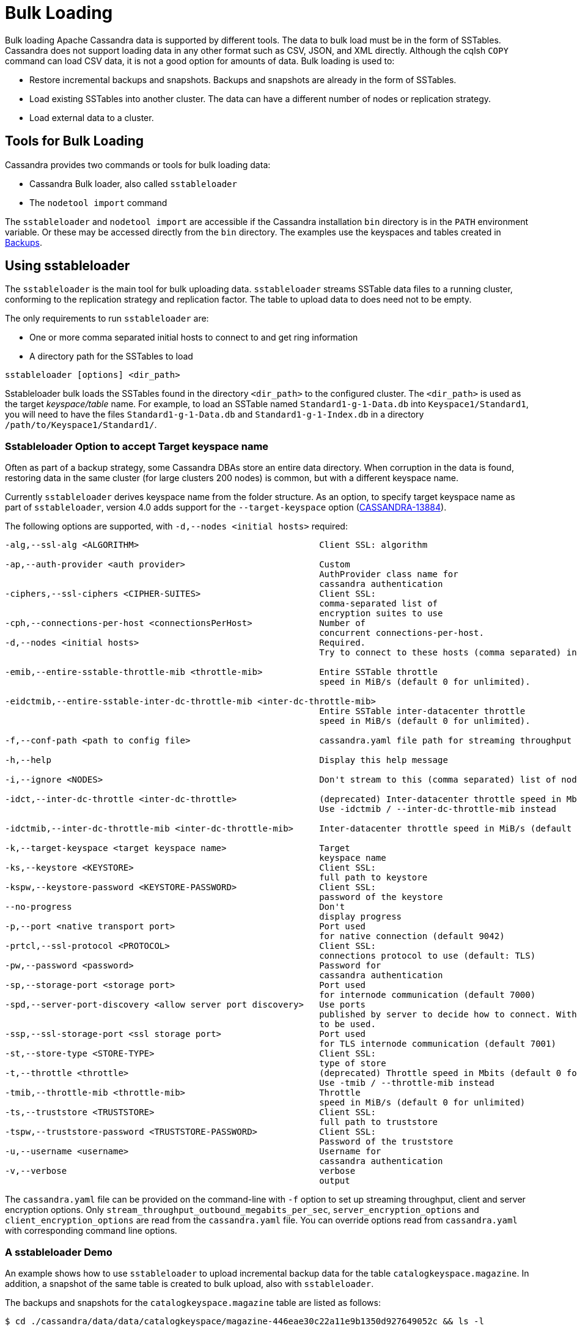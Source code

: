 = Bulk Loading

Bulk loading Apache Cassandra data is supported by different tools. 
The data to bulk load must be in the form of SSTables.
Cassandra does not support loading data in any other format such as CSV,
JSON, and XML directly. 
Although the cqlsh `COPY` command can load CSV data, it is not a good option
for amounts of data. 
Bulk loading is used to:

* Restore incremental backups and snapshots. Backups and snapshots are
already in the form of SSTables.
* Load existing SSTables into another cluster. The data can have a
different number of nodes or replication strategy.
* Load external data to a cluster.

== Tools for Bulk Loading

Cassandra provides two commands or tools for bulk loading data:

* Cassandra Bulk loader, also called `sstableloader`
* The `nodetool import` command

The `sstableloader` and `nodetool import` are accessible if the
Cassandra installation `bin` directory is in the `PATH` environment
variable. 
Or these may be accessed directly from the `bin` directory. 
The examples use the keyspaces and tables created in xref:cql/operating/backups.adoc[Backups].

== Using sstableloader

The `sstableloader` is the main tool for bulk uploading data. 
`sstableloader` streams SSTable data files to a running cluster, 
conforming to the replication strategy and replication factor. 
The table to upload data to does need not to be empty.

The only requirements to run `sstableloader` are:

* One or more comma separated initial hosts to connect to and get ring
information
* A directory path for the SSTables to load

[source,bash]
----
sstableloader [options] <dir_path>
----

Sstableloader bulk loads the SSTables found in the directory
`<dir_path>` to the configured cluster. 
The `<dir_path>` is used as the target _keyspace/table_ name. 
For example, to load an SSTable named `Standard1-g-1-Data.db` into `Keyspace1/Standard1`, 
you will need to have the files `Standard1-g-1-Data.db` and `Standard1-g-1-Index.db` in a
directory `/path/to/Keyspace1/Standard1/`.

=== Sstableloader Option to accept Target keyspace name

Often as part of a backup strategy, some Cassandra DBAs store an entire data directory. 
When corruption in the data is found, restoring data in the same cluster (for large clusters 200 nodes) 
is common, but with a different keyspace name.

Currently `sstableloader` derives keyspace name from the folder structure. 
As an option, to specify target keyspace name as part of `sstableloader`, 
version 4.0 adds support for the `--target-keyspace` option
(https://issues.apache.org/jira/browse/CASSANDRA-13884[CASSANDRA-13884]).

The following options are supported, with `-d,--nodes <initial hosts>` required:

[source,none]
----
-alg,--ssl-alg <ALGORITHM>                                   Client SSL: algorithm

-ap,--auth-provider <auth provider>                          Custom
                                                             AuthProvider class name for
                                                             cassandra authentication
-ciphers,--ssl-ciphers <CIPHER-SUITES>                       Client SSL:
                                                             comma-separated list of
                                                             encryption suites to use
-cph,--connections-per-host <connectionsPerHost>             Number of
                                                             concurrent connections-per-host.
-d,--nodes <initial hosts>                                   Required.
                                                             Try to connect to these hosts (comma separated) initially for ring information

-emib,--entire-sstable-throttle-mib <throttle-mib>           Entire SSTable throttle
                                                             speed in MiB/s (default 0 for unlimited).

-eidctmib,--entire-sstable-inter-dc-throttle-mib <inter-dc-throttle-mib>
                                                             Entire SSTable inter-datacenter throttle
                                                             speed in MiB/s (default 0 for unlimited).

-f,--conf-path <path to config file>                         cassandra.yaml file path for streaming throughput and client/server SSL.

-h,--help                                                    Display this help message

-i,--ignore <NODES>                                          Don't stream to this (comma separated) list of nodes

-idct,--inter-dc-throttle <inter-dc-throttle>                (deprecated) Inter-datacenter throttle speed in Mbits (default 0 for unlimited)
                                                             Use -idctmib / --inter-dc-throttle-mib instead

-idctmib,--inter-dc-throttle-mib <inter-dc-throttle-mib>     Inter-datacenter throttle speed in MiB/s (default 0 for unlimited)

-k,--target-keyspace <target keyspace name>                  Target
                                                             keyspace name
-ks,--keystore <KEYSTORE>                                    Client SSL:
                                                             full path to keystore
-kspw,--keystore-password <KEYSTORE-PASSWORD>                Client SSL:
                                                             password of the keystore
--no-progress                                                Don't
                                                             display progress
-p,--port <native transport port>                            Port used
                                                             for native connection (default 9042)
-prtcl,--ssl-protocol <PROTOCOL>                             Client SSL:
                                                             connections protocol to use (default: TLS)
-pw,--password <password>                                    Password for
                                                             cassandra authentication
-sp,--storage-port <storage port>                            Port used
                                                             for internode communication (default 7000)
-spd,--server-port-discovery <allow server port discovery>   Use ports
                                                             published by server to decide how to connect. With SSL requires StartTLS
                                                             to be used.
-ssp,--ssl-storage-port <ssl storage port>                   Port used
                                                             for TLS internode communication (default 7001)
-st,--store-type <STORE-TYPE>                                Client SSL:
                                                             type of store
-t,--throttle <throttle>                                     (deprecated) Throttle speed in Mbits (default 0 for unlimited)
                                                             Use -tmib / --throttle-mib instead
-tmib,--throttle-mib <throttle-mib>                          Throttle
                                                             speed in MiB/s (default 0 for unlimited)
-ts,--truststore <TRUSTSTORE>                                Client SSL:
                                                             full path to truststore
-tspw,--truststore-password <TRUSTSTORE-PASSWORD>            Client SSL:
                                                             Password of the truststore
-u,--username <username>                                     Username for
                                                             cassandra authentication
-v,--verbose                                                 verbose
                                                             output
----

The `cassandra.yaml` file can be provided on the command-line with `-f` option to set up streaming throughput, client and server encryption
options. 
Only `stream_throughput_outbound_megabits_per_sec`, `server_encryption_options` and `client_encryption_options` are read
from the `cassandra.yaml` file.
You can override options read from `cassandra.yaml` with corresponding command line options.

=== A sstableloader Demo

An example shows how to use `sstableloader` to upload incremental backup data for the table `catalogkeyspace.magazine`.
In addition, a snapshot of the same table is created to bulk upload, also with `sstableloader`. 

The backups and snapshots for the `catalogkeyspace.magazine` table are listed as follows:

[source,bash]
----
$ cd ./cassandra/data/data/catalogkeyspace/magazine-446eae30c22a11e9b1350d927649052c && ls -l
----

results in

[source,none]
----
total 0
drwxrwxr-x. 2 ec2-user ec2-user 226 Aug 19 02:38 backups
drwxrwxr-x. 4 ec2-user ec2-user  40 Aug 19 02:45 snapshots
----

The directory path structure of SSTables to be uploaded using
`sstableloader` is used as the target keyspace/table.
You can directly upload from the `backups` and `snapshots`
directories respectively, if the directory structure is in the format
used by `sstableloader`. 
But the directory path of backups and snapshots for SSTables is
`/catalogkeyspace/magazine-446eae30c22a11e9b1350d927649052c/backups` and
`/catalogkeyspace/magazine-446eae30c22a11e9b1350d927649052c/snapshots`
respectively, and cannot be used to upload SSTables to
`catalogkeyspace.magazine` table. 
The directory path structure must be `/catalogkeyspace/magazine/` to use `sstableloader`. 
Create a new directory structure to upload SSTables with `sstableloader` 
located at `/catalogkeyspace/magazine` and set appropriate permissions.

[source,bash]
----
$ sudo mkdir -p /catalogkeyspace/magazine
$ sudo chmod -R 777 /catalogkeyspace/magazine
----

==== Bulk Loading from an Incremental Backup

An incremental backup does not include the DDL for a table; the table must already exist. 
If the table was dropped, it can be created using the `schema.cql` file generated with every snapshot of a table. 
Prior to using `sstableloader` to load SSTables to the `magazine` table, the table must exist. 
The table does not need to be empty but we have used an empty table as indicated by a CQL query:

[source,cql]
----
SELECT * FROM magazine;
----
results in
[source,cql]
----
id | name | publisher
----+------+-----------

(0 rows)
----

After creating the table to upload to, copy the SSTable files from the `backups` directory to the `/catalogkeyspace/magazine/` directory.

[source,bash]
----
$ sudo cp ./cassandra/data/data/catalogkeyspace/magazine-446eae30c22a11e9b1350d927649052c/backups/* \
/catalogkeyspace/magazine/
----

Run the `sstableloader` to upload SSTables from the
`/catalogkeyspace/magazine/` directory.

[source,bash]
----
$ sstableloader --nodes 10.0.2.238  /catalogkeyspace/magazine/
----

The output from the `sstableloader` command should be similar to this listing:

[source,bash]
----
$ sstableloader --nodes 10.0.2.238  /catalogkeyspace/magazine/
----

results in
 
[source,none]
----
Opening SSTables and calculating sections to stream
Streaming relevant part of /catalogkeyspace/magazine/na-1-big-Data.db
/catalogkeyspace/magazine/na-2-big-Data.db  to [35.173.233.153:7000, 10.0.2.238:7000,
54.158.45.75:7000]
progress: [35.173.233.153:7000]0:1/2 88 % total: 88% 0.018KiB/s (avg: 0.018KiB/s)
progress: [35.173.233.153:7000]0:2/2 176% total: 176% 33.807KiB/s (avg: 0.036KiB/s)
progress: [35.173.233.153:7000]0:2/2 176% total: 176% 0.000KiB/s (avg: 0.029KiB/s)
progress: [35.173.233.153:7000]0:2/2 176% [10.0.2.238:7000]0:1/2 39 % total: 81% 0.115KiB/s
(avg: 0.024KiB/s)
progress: [35.173.233.153:7000]0:2/2 176% [10.0.2.238:7000]0:2/2 78 % total: 108%
97.683KiB/s (avg: 0.033KiB/s)
progress: [35.173.233.153:7000]0:2/2 176% [10.0.2.238:7000]0:2/2 78 %
[54.158.45.75:7000]0:1/2 39 % total: 80% 0.233KiB/s (avg: 0.040KiB/s)
progress: [35.173.233.153:7000]0:2/2 176% [10.0.2.238:7000]0:2/2 78 %
[54.158.45.75:7000]0:2/2 78 % total: 96% 88.522KiB/s (avg: 0.049KiB/s)
progress: [35.173.233.153:7000]0:2/2 176% [10.0.2.238:7000]0:2/2 78 %
[54.158.45.75:7000]0:2/2 78 % total: 96% 0.000KiB/s (avg: 0.045KiB/s)
progress: [35.173.233.153:7000]0:2/2 176% [10.0.2.238:7000]0:2/2 78 %
[54.158.45.75:7000]0:2/2 78 % total: 96% 0.000KiB/s (avg: 0.044KiB/s)
----

After the `sstableloader` has finished loading the data, run a query the `magazine` table to check:

[source,cql]
----
SELECT * FROM magazine;
----
results in
[source,cql]
----
id | name                      | publisher
----+---------------------------+------------------
 1 |        Couchbase Magazine |        Couchbase
 0 | Apache Cassandra Magazine | Apache Cassandra

(2 rows)
----

==== Bulk Loading from a Snapshot

Restoring a snapshot of a table to the same table can be easily accomplished:

If the directory structure needed to load SSTables to `catalogkeyspace.magazine` does not exist create the
directories and set appropriate permissions:

[source,bash]
----
$ sudo mkdir -p /catalogkeyspace/magazine
$ sudo chmod -R 777 /catalogkeyspace/magazine
----

Remove any files from the directory, so that the snapshot files can be copied without interference:

[source,bash]
----
$ sudo rm /catalogkeyspace/magazine/*
$ cd /catalogkeyspace/magazine/
$ ls -l
----

results in

[source,none]
----
total 0
----

Copy the snapshot files to the `/catalogkeyspace/magazine` directory.

[source,bash]
----
$ sudo cp ./cassandra/data/data/catalogkeyspace/magazine-446eae30c22a11e9b1350d927649052c/snapshots/magazine/* \
/catalogkeyspace/magazine
----

List the files in the `/catalogkeyspace/magazine` directory. 
The `schema.cql` will also be listed.

[source,bash]
----
$ cd /catalogkeyspace/magazine && ls -l
----

results in

[source,none]
----
total 44
-rw-r--r--. 1 root root   31 Aug 19 04:13 manifest.json
-rw-r--r--. 1 root root   47 Aug 19 04:13 na-1-big-CompressionInfo.db
-rw-r--r--. 1 root root   97 Aug 19 04:13 na-1-big-Data.db
-rw-r--r--. 1 root root   10 Aug 19 04:13 na-1-big-Digest.crc32
-rw-r--r--. 1 root root   16 Aug 19 04:13 na-1-big-Filter.db
-rw-r--r--. 1 root root   16 Aug 19 04:13 na-1-big-Index.db
-rw-r--r--. 1 root root 4687 Aug 19 04:13 na-1-big-Statistics.db
-rw-r--r--. 1 root root   56 Aug 19 04:13 na-1-big-Summary.db
-rw-r--r--. 1 root root   92 Aug 19 04:13 na-1-big-TOC.txt
-rw-r--r--. 1 root root  815 Aug 19 04:13 schema.cql
----

Alternatively create symlinks to the snapshot folder instead of copying
the data:

[source,bash]
----
$ mkdir <keyspace_name>
$ ln -s <path_to_snapshot_folder> <keyspace_name>/<table_name>
----

If the `magazine` table was dropped, run the DDL in the `schema.cql` to
create the table. 
Run the `sstableloader` with the following command:

[source,bash]
----
$ sstableloader --nodes 10.0.2.238  /catalogkeyspace/magazine/
----

As the output from the command indicates, SSTables get streamed to the
cluster:

[source,none]
----
Established connection to initial hosts
Opening SSTables and calculating sections to stream
Streaming relevant part of /catalogkeyspace/magazine/na-1-big-Data.db  to
[35.173.233.153:7000, 10.0.2.238:7000, 54.158.45.75:7000]
progress: [35.173.233.153:7000]0:1/1 176% total: 176% 0.017KiB/s (avg: 0.017KiB/s)
progress: [35.173.233.153:7000]0:1/1 176% total: 176% 0.000KiB/s (avg: 0.014KiB/s)
progress: [35.173.233.153:7000]0:1/1 176% [10.0.2.238:7000]0:1/1 78 % total: 108% 0.115KiB/s
(avg: 0.017KiB/s)
progress: [35.173.233.153:7000]0:1/1 176% [10.0.2.238:7000]0:1/1 78 %
[54.158.45.75:7000]0:1/1 78 % total: 96% 0.232KiB/s (avg: 0.024KiB/s)
progress: [35.173.233.153:7000]0:1/1 176% [10.0.2.238:7000]0:1/1 78 %
[54.158.45.75:7000]0:1/1 78 % total: 96% 0.000KiB/s (avg: 0.022KiB/s)
progress: [35.173.233.153:7000]0:1/1 176% [10.0.2.238:7000]0:1/1 78 %
[54.158.45.75:7000]0:1/1 78 % total: 96% 0.000KiB/s (avg: 0.021KiB/s)
----

Some other requirements of `sstableloader` that should be kept into
consideration are:

* The SSTables loaded must be compatible with the Cassandra
version being loaded into.
* Repairing tables that have been loaded into a different cluster does
not repair the source tables.
* Sstableloader makes use of port 7000 for internode communication.
* Before restoring incremental backups, run `nodetool flush` to backup
any data in memtables.

== Using nodetool import

Importing SSTables into a table using the `nodetool import` command is recommended instead of the deprecated
`nodetool refresh` command. 
The `nodetool import` command has an option to load new SSTables from a separate directory.

The command usage is as follows:

[source,none]
----
nodetool [(-h <host> | --host <host>)] [(-p <port> | --port <port>)]
       [(-pp | --print-port)] [(-pw <password> | --password <password>)]
       [(-pwf <passwordFilePath> | --password-file <passwordFilePath>)]
       [(-u <username> | --username <username>)] import
       [(-c | --no-invalidate-caches)] [(-e | --extended-verify)]
       [(-l | --keep-level)] [(-q | --quick)] [(-r | --keep-repaired)]
       [(-t | --no-tokens)] [(-v | --no-verify)] [--] <keyspace> <table>
       <directory> ...
----

The arguments `keyspace`, `table` name and `directory` are required.

The following options are supported:

[source,none]
----
-c, --no-invalidate-caches
    Don't invalidate the row cache when importing

-e, --extended-verify
    Run an extended verify, verifying all values in the new SSTables

-h <host>, --host <host>
    Node hostname or ip address

-l, --keep-level
    Keep the level on the new SSTables

-p <port>, --port <port>
    Remote jmx agent port number

-pp, --print-port
    Operate in 4.0 mode with hosts disambiguated by port number

-pw <password>, --password <password>
    Remote jmx agent password

-pwf <passwordFilePath>, --password-file <passwordFilePath>
    Path to the JMX password file

-q, --quick
    Do a quick import without verifying SSTables, clearing row cache or
    checking in which data directory to put the file

-r, --keep-repaired
    Keep any repaired information from the SSTables

-t, --no-tokens
    Don't verify that all tokens in the new SSTable are owned by the
    current node

-u <username>, --username <username>
    Remote jmx agent username

-v, --no-verify
    Don't verify new SSTables

--
    This option can be used to separate command-line options from the
    list of argument, (useful when arguments might be mistaken for
    command-line options
----

Because the keyspace and table are specified on the command line for
`nodetool import`, there is not the same requirement as with
`sstableloader`, to have the SSTables in a specific directory path. 
When importing snapshots or incremental backups with
`nodetool import`, the SSTables don’t need to be copied to another
directory.

=== Importing Data from an Incremental Backup

Using `nodetool import` to import SSTables from an incremental backup, and restoring
the table is shown below. 

[source,cql]
----
DROP table t;
----

An incremental backup for a table does not include the schema definition for the table. 
If the schema definition is not kept as a separate
backup, the `schema.cql` from a backup of the table may be used to
create the table as follows:

[source,cql]
----
CREATE TABLE IF NOT EXISTS cqlkeyspace.t (
   id int PRIMARY KEY,
   k int,
   v text)
   WITH ID = d132e240-c217-11e9-bbee-19821dcea330
   AND bloom_filter_fp_chance = 0.01
   AND crc_check_chance = 1.0
   AND default_time_to_live = 0
   AND gc_grace_seconds = 864000
   AND min_index_interval = 128
   AND max_index_interval = 2048
   AND memtable_flush_period_in_ms = 0
   AND speculative_retry = '99p'
   AND additional_write_policy = '99p'
   AND comment = ''
   AND caching = { 'keys': 'ALL', 'rows_per_partition': 'NONE' }
   AND compaction = { 'max_threshold': '32', 'min_threshold': '4',
   'class': 'org.apache.cassandra.db.compaction.SizeTieredCompactionStrategy' }
   AND compression = { 'chunk_length_in_kb': '16', 'class':
   'org.apache.cassandra.io.compress.LZ4Compressor' }
   AND cdc = false
   AND extensions = {  }
;
----

Initially the table could be empty, but does not have to be.

[source,cql]
----
SELECT * FROM t;
----
[source,cql]
----
id | k | v
----+---+---

(0 rows)
----

Run the `nodetool import` command, providing the keyspace, table and
the backups directory. 
Don’t copy the table backups to another directory, as with `sstableloader`.

[source,bash]
----
$ nodetool import -- cqlkeyspace t \
./cassandra/data/data/cqlkeyspace/t-d132e240c21711e9bbee19821dcea330/backups
----

The SSTables are imported into the table. Run a query in cqlsh to check:

[source,cql]
----
SELECT * FROM t;
----
[source,cql]
----
id | k | v
----+---+------
 1 | 1 | val1
 0 | 0 | val0

(2 rows)
----

=== Importing Data from a Snapshot

Importing SSTables from a snapshot with the `nodetool import` command is
similar to importing SSTables from an incremental backup. 
Shown here is an import of a snapshot for table `catalogkeyspace.journal`, after
dropping the table to demonstrate the restore.

[source,cql]
----
USE CATALOGKEYSPACE;
DROP TABLE journal;
----

Use the `catalog-ks` snapshot for the `journal` table. 
Check the files in the snapshot, and note the existence of the `schema.cql` file.

[source,bash]
----
$ ls -l
----
[source,none]
----
total 44
-rw-rw-r--. 1 ec2-user ec2-user   31 Aug 19 02:44 manifest.json
-rw-rw-r--. 3 ec2-user ec2-user   47 Aug 19 02:38 na-1-big-CompressionInfo.db
-rw-rw-r--. 3 ec2-user ec2-user   97 Aug 19 02:38 na-1-big-Data.db
-rw-rw-r--. 3 ec2-user ec2-user   10 Aug 19 02:38 na-1-big-Digest.crc32
-rw-rw-r--. 3 ec2-user ec2-user   16 Aug 19 02:38 na-1-big-Filter.db
-rw-rw-r--. 3 ec2-user ec2-user   16 Aug 19 02:38 na-1-big-Index.db
-rw-rw-r--. 3 ec2-user ec2-user 4687 Aug 19 02:38 na-1-big-Statistics.db
-rw-rw-r--. 3 ec2-user ec2-user   56 Aug 19 02:38 na-1-big-Summary.db
-rw-rw-r--. 3 ec2-user ec2-user   92 Aug 19 02:38 na-1-big-TOC.txt
-rw-rw-r--. 1 ec2-user ec2-user  814 Aug 19 02:44 schema.cql
----

Copy the DDL from the `schema.cql` and run in cqlsh to create the
`catalogkeyspace.journal` table:

[source,cql]
----
CREATE TABLE IF NOT EXISTS catalogkeyspace.journal (
   id int PRIMARY KEY,
   name text,
   publisher text)
   WITH ID = 296a2d30-c22a-11e9-b135-0d927649052c
   AND bloom_filter_fp_chance = 0.01
   AND crc_check_chance = 1.0
   AND default_time_to_live = 0
   AND gc_grace_seconds = 864000
   AND min_index_interval = 128
   AND max_index_interval = 2048
   AND memtable_flush_period_in_ms = 0
   AND speculative_retry = '99p'
   AND additional_write_policy = '99p'
   AND comment = ''
   AND caching = { 'keys': 'ALL', 'rows_per_partition': 'NONE' }
   AND compaction = { 'min_threshold': '4', 'max_threshold':
   '32', 'class': 'org.apache.cassandra.db.compaction.SizeTieredCompactionStrategy' }
   AND compression = { 'chunk_length_in_kb': '16', 'class':
   'org.apache.cassandra.io.compress.LZ4Compressor' }
   AND cdc = false
   AND extensions = {  }
;
----

Run the `nodetool import` command to import the SSTables for the
snapshot:

[source,bash]
----
$ nodetool import -- catalogkeyspace journal \
./cassandra/data/data/catalogkeyspace/journal-
296a2d30c22a11e9b1350d927649052c/snapshots/catalog-ks/
----

Subsequently run a CQL query on the `journal` table to check the imported data:

[source,cql]
----
SELECT * FROM journal;
----
[source,cql]
----
id | name                      | publisher
----+---------------------------+------------------
 1 |        Couchbase Magazine |        Couchbase
 0 | Apache Cassandra Magazine | Apache Cassandra

(2 rows)
----

== Bulk Loading External Data

Bulk loading external data directly is not supported by any of the tools
we have discussed which include `sstableloader` and `nodetool import`.
The `sstableloader` and `nodetool import` require data to be in the form
of SSTables. 
Apache Cassandra supports a Java API for generating SSTables from input data, using the
`org.apache.cassandra.io.sstable.CQLSSTableWriter` Java class.
Subsequently, either `sstableloader` or `nodetool import` is used to bulk load the SSTables. 

=== Generating SSTables with CQLSSTableWriter Java API

To generate SSTables using the `CQLSSTableWriter` class the following are required:

* An output directory to generate the SSTable in
* The schema for the SSTable
* A prepared statement for the `INSERT`
* A partitioner

The output directory must exist before starting. Create a directory
(`/sstables` as an example) and set appropriate permissions.

[source,bash]
----
$ sudo mkdir /sstables
$ sudo chmod  777 -R /sstables
----

To use `CQLSSTableWriter` in a Java application, create a Java constant for the output directory.

[source,java]
----
public static final String OUTPUT_DIR = "./sstables";
----

`CQLSSTableWriter` Java API can create a user-defined type. Create a new type to store `int` data:

[source,java]
----
String type = "CREATE TYPE CQLKeyspace.intType (a int, b int)";
// Define a String variable for the SSTable schema.
String schema = "CREATE TABLE CQLKeyspace.t ("
                 + "  id int PRIMARY KEY,"
                 + "  k int,"
                 + "  v1 text,"
                 + "  v2 intType,"
                 + ")";
----

Define a `String` variable for the prepared statement to use:

[source,java]
----
String insertStmt = "INSERT INTO CQLKeyspace.t (id, k, v1, v2) VALUES (?, ?, ?, ?)";
----

The partitioner to use only needs setting if the default partitioner `Murmur3Partitioner` is not used.

All these variables or settings are used by the builder class
`CQLSSTableWriter.Builder` to create a `CQLSSTableWriter` object.

Create a File object for the output directory.

[source,java]
----
File outputDir = new File(OUTPUT_DIR + File.separator + "CQLKeyspace" + File.separator + "t");
----

Obtain a `CQLSSTableWriter.Builder` object using `static` method `CQLSSTableWriter.builder()`. 
Set the following items:

* output directory `File` object 
* user-defined type 
* SSTable schema 
* buffer size 
* prepared statement 
* optionally any of the other builder options 

and invoke the `build()` method to create a `CQLSSTableWriter` object:

[source,java]
----
CQLSSTableWriter writer = CQLSSTableWriter.builder()
                                             .inDirectory(outputDir)
                                             .withType(type)
                                             .forTable(schema)
                                             .withBufferSizeInMB(256)
                                             .using(insertStmt).build();
----

Set the SSTable data. If any user-defined types are used, obtain a
`UserType` object for each type:

[source,java]
----
UserType userType = writer.getUDType("intType");
----

Add data rows for the resulting SSTable:

[source,java]
----
writer.addRow(0, 0, "val0", userType.newValue().setInt("a", 0).setInt("b", 0));
   writer.addRow(1, 1, "val1", userType.newValue().setInt("a", 1).setInt("b", 1));
   writer.addRow(2, 2, "val2", userType.newValue().setInt("a", 2).setInt("b", 2));
----

Close the writer, finalizing the SSTable:

[source,java]
----
writer.close();
----

Other public methods the `CQLSSTableWriter` class provides are:

[cols=",",options="header",]
|===
|Method |Description

|addRow(java.util.List<java.lang.Object> values) |Adds a new row to the
writer. Returns a CQLSSTableWriter object. Each provided value type
should correspond to the types of the CQL column the value is for. The
correspondence between java type and CQL type is the same one than the
one documented at
www.datastax.com/drivers/java/2.0/apidocs/com/datastax/driver/core/DataType.Name.html#asJavaC
lass().

|addRow(java.util.Map<java.lang.String,java.lang.Object> values) |Adds a
new row to the writer. Returns a CQLSSTableWriter object. This is
equivalent to the other addRow methods, but takes a map whose keys are
the names of the columns to add instead of taking a list of the values
in the order of the insert statement used during construction of this
SSTable writer. The column names in the map keys must be in lowercase
unless the declared column name is a case-sensitive quoted identifier in
which case the map key must use the exact case of the column. The values
parameter is a map of column name to column values representing the new
row to add. If a column is not included in the map, it's value will be
null. If the map contains keys that do not correspond to one of the
columns of the insert statement used when creating this SSTable writer,
the corresponding value is ignored.

|addRow(java.lang.Object... values) |Adds a new row to the writer.
Returns a CQLSSTableWriter object.

|CQLSSTableWriter.builder() |Returns a new builder for a
CQLSSTableWriter.

|close() |Closes the writer.

|rawAddRow(java.nio.ByteBuffer... values) |Adds a new row to the writer
given already serialized binary values. Returns a CQLSSTableWriter
object. The row values must correspond to the bind variables of the
insertion statement used when creating by this SSTable writer.

|rawAddRow(java.util.List<java.nio.ByteBuffer> values) |Adds a new row
to the writer given already serialized binary values. Returns a
CQLSSTableWriter object. The row values must correspond to the bind
variables of the insertion statement used when creating by this SSTable
writer. 

|rawAddRow(java.util.Map<java.lang.String, java.nio.ByteBuffer> values)
|Adds a new row to the writer given already serialized binary values.
Returns a CQLSSTableWriter object. The row values must correspond to the
bind variables of the insertion statement used when creating by this
SSTable writer.

|getUDType(String dataType) |Returns the User Defined type used in this
SSTable Writer that can be used to create UDTValue instances.
|===

Other public methods the `CQLSSTableWriter.Builder` class provides are: 

[cols=",",options="header",]
|===
|Method |Description
|inDirectory(String directory) |The directory where to write the
SSTables. This is a mandatory option. The directory to use should
already exist and be writable.

|inDirectory(File directory) |The directory where to write the SSTables.
This is a mandatory option. The directory to use should already exist
and be writable.

|forTable(String schema) |The schema (CREATE TABLE statement) for the
table for which SSTable is to be created. The provided CREATE TABLE
statement must use a fully-qualified table name, one that includes the
keyspace name. This is a mandatory option.

|withPartitioner(IPartitioner partitioner) |The partitioner to use. By
default, Murmur3Partitioner will be used. If this is not the partitioner
used by the cluster for which the SSTables are created, the correct
partitioner needs to be provided.

|using(String insert) |The INSERT or UPDATE statement defining the order
of the values to add for a given CQL row. The provided INSERT statement
must use a fully-qualified table name, one that includes the keyspace
name. Moreover, said statement must use bind variables since these
variables will be bound to values by the resulting SSTable writer. This
is a mandatory option.

|withBufferSizeInMiB(int size) |The size of the buffer to use. This
defines how much data will be buffered before being written as a new
SSTable. This corresponds roughly to the data size that will have the
created SSTable. The default is 128MB, which should be reasonable for a
1GB heap. If OutOfMemory exception gets generated while using the
SSTable writer, should lower this value.

|withBufferSizeInMB(int size) |Deprecated, and it will be available
at least until next major release. Please use withBufferSizeInMiB(int size)
which is the same method with a new name.

|sorted() |Creates a CQLSSTableWriter that expects sorted inputs. If
this option is used, the resulting SSTable writer will expect rows to be
added in SSTable sorted order (and an exception will be thrown if that
is not the case during row insertion). The SSTable sorted order means
that rows are added such that their partition keys respect the
partitioner order. This option should only be used if the rows can be
provided in order, which is rarely the case. If the rows can be provided
in order however, using this sorted might be more efficient. If this
option is used, some option like withBufferSizeInMB will be ignored.

|build() |Builds a CQLSSTableWriter object.
|===
